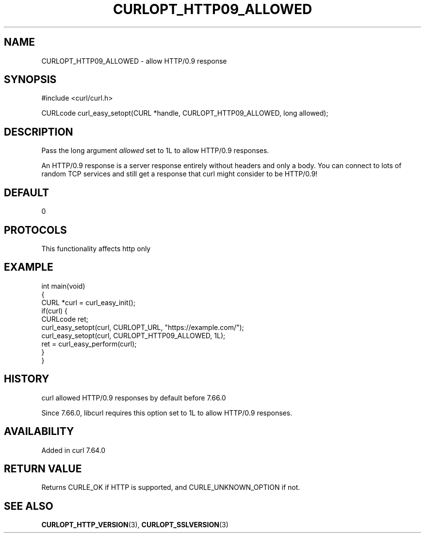 .\" generated by cd2nroff 0.1 from CURLOPT_HTTP09_ALLOWED.md
.TH CURLOPT_HTTP09_ALLOWED 3 "2024-10-22" libcurl
.SH NAME
CURLOPT_HTTP09_ALLOWED \- allow HTTP/0.9 response
.SH SYNOPSIS
.nf
#include <curl/curl.h>

CURLcode curl_easy_setopt(CURL *handle, CURLOPT_HTTP09_ALLOWED, long allowed);
.fi
.SH DESCRIPTION
Pass the long argument \fIallowed\fP set to 1L to allow HTTP/0.9 responses.

An HTTP/0.9 response is a server response entirely without headers and only a
body. You can connect to lots of random TCP services and still get a response
that curl might consider to be HTTP/0.9!
.SH DEFAULT
0
.SH PROTOCOLS
This functionality affects http only
.SH EXAMPLE
.nf
int main(void)
{
  CURL *curl = curl_easy_init();
  if(curl) {
    CURLcode ret;
    curl_easy_setopt(curl, CURLOPT_URL, "https://example.com/");
    curl_easy_setopt(curl, CURLOPT_HTTP09_ALLOWED, 1L);
    ret = curl_easy_perform(curl);
  }
}
.fi
.SH HISTORY
curl allowed HTTP/0.9 responses by default before 7.66.0

Since 7.66.0, libcurl requires this option set to 1L to allow HTTP/0.9
responses.
.SH AVAILABILITY
Added in curl 7.64.0
.SH RETURN VALUE
Returns CURLE_OK if HTTP is supported, and CURLE_UNKNOWN_OPTION if not.
.SH SEE ALSO
.BR CURLOPT_HTTP_VERSION (3),
.BR CURLOPT_SSLVERSION (3)
